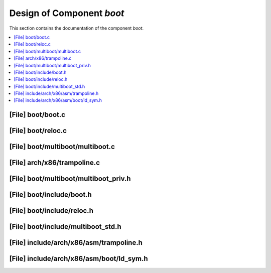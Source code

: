 .. _boot:

Design of Component `boot`
##########################

This section contains the documentation of the component `boot`.



.. contents::
   :local:

[File] boot/boot.c
======================================================================

[File] boot/reloc.c
======================================================================

[File] boot/multiboot/multiboot.c
======================================================================

[File] arch/x86/trampoline.c
======================================================================

[File] boot/multiboot/multiboot_priv.h
======================================================================

[File] boot/include/boot.h
======================================================================

[File] boot/include/reloc.h
======================================================================

[File] boot/include/multiboot_std.h
======================================================================

[File] include/arch/x86/asm/trampoline.h
======================================================================

[File] include/arch/x86/asm/boot/ld_sym.h
======================================================================


